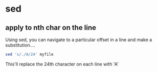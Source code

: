 * sed
** apply to nth char on the line
Using sed, you can navigate to a
particular offset in a line and make a
substitution....

#+BEGIN_SRC sh
  sed 's/./A/24' myfile
#+END_SRC

This'll replace the 24th character on each
line with 'A'
